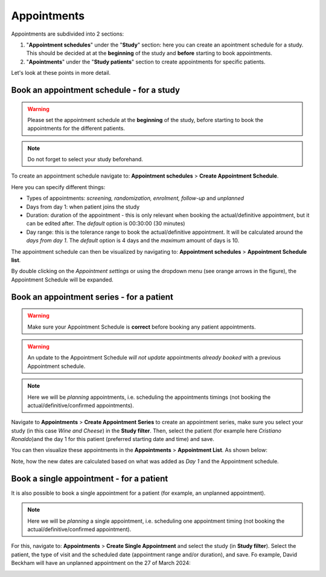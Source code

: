 Appointments
##############

Appointments are subdivided into 2 sections:

#. "**Appointment schedules**" under the "**Study**" section: here you can create an apointment schedule for a study. This should be decided at at the **beginning** of the study and **before** starting to book appointments.

#. "**Apointments**" under the "**Study patients**" section to create appointments for specific patients.

Let's look at these points in more detail.

Book an appointment schedule - for a study
********************************************

.. warning:: Please set the appointment schedule at the **beginning** of the study, before starting to book the appointments for the different patients.

.. note:: Do not forget to select your study beforehand.

To create an appointment schedule navigate to: **Appointment schedules** > **Create Appointment Schedule**.

Here you can specify different things:

* Types of appointments: *screening, randomization, enrolment, follow-up* and *unplanned*
* Days from day 1: when patient joins the study
* Duration: duration of the appointment - this is only relevant when booking the actual/definitive appointment, but it can be edited after. The *default* option is 00:30:00 (30 minutes)
* Day range: this is the tolerance range to book the actual/definitive appointment. It will be calculated around the *days from day 1*. The *default* option is 4 days and the *maximum* amount of days is 10.

.. image:: AppScheduled.png

The appointment schedule can then be visualized by navigating to: **Appointment schedules** > **Appointment Schedule list**.

By double clicking on the *Appointment settings* or using the dropdown menu (see orange arrows in the figure), the Appointment Schedule will be expanded.

.. image:: AppList.png

Book an appointment series - for a patient
*********************************************

.. warning:: Make sure your Appointment Schedule is **correct** before booking any patient appointments.

.. warning:: An update to the Appointment Schedule *will not update* appointments *already booked* with a previous Appointment schedule.

.. note:: Here we will be *planning* appointments, i.e. scheduling the appointments timings (not booking the actual/definitive/confirmed appointments).

Navigate to **Appointments** > **Create Appointment Series** to create an appointment series, make sure you select your study (in this case *Wine and Cheese*) in the **Study filter**. Then, select the patient (for example here *Cristiano Ronaldo*)and the day 1 for this patient (preferred starting date and time) and save.

.. image:: AppSeries.png

You can then visualize these appointments in the **Appointments** > **Appointment List**. As shown below:

.. image:: AppSeries2.png

Note, how the new dates are calculated based on what was added as *Day 1* and the Appointment schedule.

Book a single appointment - for a patient
*********************************************

It is also possible to book a single appointment for a patient (for example, an unplanned appointment).

.. note:: Here we will be *planning* a single appointment, i.e. scheduling one appointment timing (not booking the actual/definitive/confirmed appointment).

For this, navigate to: **Appointments** > **Create Single Appointment** and select the study (in **Study filter**). Select the patient, the type of visit and the scheduled date (appointment range and/or duration), and save. Fo example, David Beckham will have an unplanned appointment on the 27 of March 2024:

.. image:: AppSingle.png

